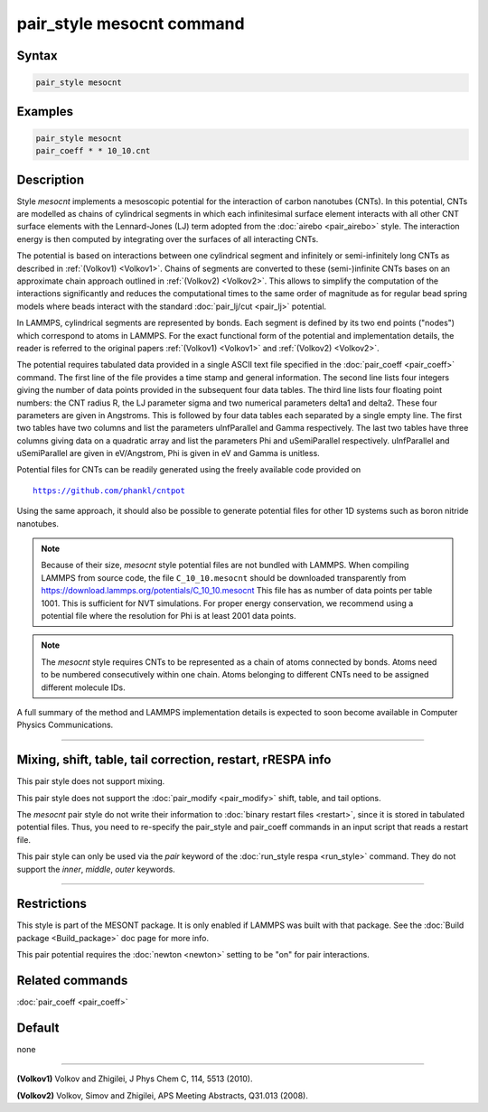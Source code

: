 .. index:: pair_style mesocnt

pair_style mesocnt command
==========================

Syntax
""""""

.. code-block:: LAMMPS

   pair_style mesocnt

Examples
""""""""

.. code-block:: LAMMPS

   pair_style mesocnt
   pair_coeff * * 10_10.cnt

Description
"""""""""""

Style *mesocnt* implements a mesoscopic potential
for the interaction of carbon nanotubes (CNTs). In this potential,
CNTs are modelled as chains of cylindrical segments in which
each infinitesimal surface element interacts with all other
CNT surface elements with the Lennard-Jones (LJ) term adopted from
the :doc:`airebo <pair_airebo>` style. The interaction energy
is then computed by integrating over the surfaces of all interacting
CNTs.

The potential is based on interactions between one cylindrical
segment and infinitely or semi-infinitely long CNTs as described
in :ref:`(Volkov1) <Volkov1>`. Chains of segments are
converted to these (semi-)infinite CNTs bases on an approximate
chain approach outlined in :ref:`(Volkov2) <Volkov2>`.
This allows to simplify the computation of the interactions
significantly and reduces the computational times to the
same order of magnitude as for regular bead spring models
where beads interact with the standard :doc:`pair_lj/cut <pair_lj>`
potential.

In LAMMPS, cylindrical segments are represented by bonds. Each
segment is defined by its two end points ("nodes") which correspond
to atoms in LAMMPS. For the exact functional form of the potential
and implementation details, the reader is referred to the
original papers :ref:`(Volkov1) <Volkov1>` and
:ref:`(Volkov2) <Volkov2>`.

The potential requires tabulated data provided in a single ASCII
text file specified in the :doc:`pair_coeff <pair_coeff>` command.
The first line of the file provides a time stamp and
general information. The second line lists four integers giving
the number of data points provided in the subsequent four
data tables. The third line lists four floating point numbers:
the CNT radius R, the LJ parameter sigma and two numerical
parameters delta1 and delta2. These four parameters are given
in Angstroms. This is followed by four data tables each separated
by a single empty line. The first two tables have two columns
and list the parameters uInfParallel and Gamma respectively.
The last two tables have three columns giving data on a quadratic
array and list the parameters Phi and uSemiParallel respectively.
uInfParallel and uSemiParallel are given in eV/Angstrom, Phi is
given in eV and Gamma is unitless.

Potential files for CNTs can be readily generated using the freely
available code provided on

.. parsed-literal::

   https://github.com/phankl/cntpot

Using the same approach, it should also be possible to
generate potential files for other 1D systems such as
boron nitride nanotubes.

.. note::

   Because of their size, *mesocnt* style potential files
   are not bundled with LAMMPS.   When compiling LAMMPS from
   source code, the file ``C_10_10.mesocnt`` should be downloaded
   transparently from `https://download.lammps.org/potentials/C_10_10.mesocnt <https://download.lammps.org/potentials/C_10_10.mesocnt>`_
   This file has as number of data points per table 1001.
   This is sufficient for NVT simulations. For proper energy
   conservation, we recommend using a potential file where
   the resolution for Phi is at least 2001 data points.

.. note::

   The *mesocnt* style requires CNTs to be represented
   as a chain of atoms connected by bonds. Atoms need
   to be numbered consecutively within one chain.
   Atoms belonging to different CNTs need to be assigned
   different molecule IDs.

A full summary of the method and LAMMPS implementation details
is expected to soon become available in Computer Physics
Communications.

----------

Mixing, shift, table, tail correction, restart, rRESPA info
"""""""""""""""""""""""""""""""""""""""""""""""""""""""""""

This pair style does not support mixing.

This pair style does not support the :doc:`pair_modify <pair_modify>`
shift, table, and tail options.

The *mesocnt* pair style do not write their information to :doc:`binary restart files <restart>`,
since it is stored in tabulated potential files.
Thus, you need to re-specify the pair_style and pair_coeff commands in
an input script that reads a restart file.

This pair style can only be used via the *pair* keyword of the
:doc:`run_style respa <run_style>` command.  They do not support the
*inner*\ , *middle*\ , *outer* keywords.

----------

Restrictions
""""""""""""

This style is part of the MESONT package.  It is only
enabled if LAMMPS was built with that package.  See the :doc:`Build package <Build_package>` doc page for more info.

This pair potential requires the :doc:`newton <newton>` setting to be
"on" for pair interactions.

Related commands
""""""""""""""""

:doc:`pair_coeff <pair_coeff>`

Default
"""""""

none

----------

.. _Volkov1:

**(Volkov1)** Volkov and Zhigilei, J Phys Chem C, 114, 5513 (2010).

.. _Volkov2:

**(Volkov2)** Volkov, Simov and Zhigilei, APS Meeting Abstracts,
Q31.013 (2008).
